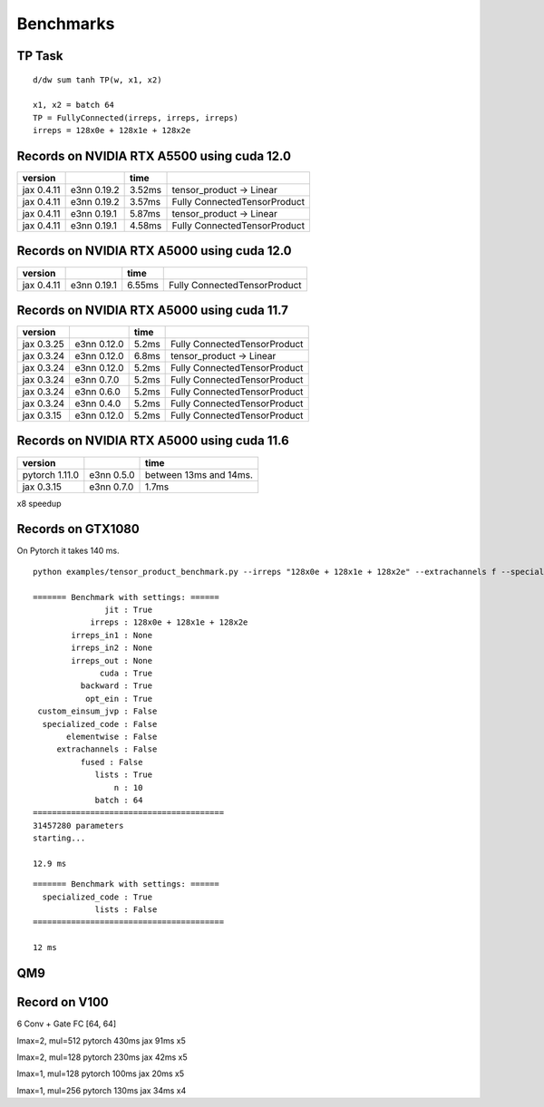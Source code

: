 Benchmarks
==========

TP Task
-------

::

   d/dw sum tanh TP(w, x1, x2)

   x1, x2 = batch 64
   TP = FullyConnected(irreps, irreps, irreps)
   irreps = 128x0e + 128x1e + 128x2e

Records on NVIDIA RTX A5500 using cuda 12.0
-------------------------------------------

+------------+----------+--------------------+------------------------+
| version    |          | time               |                        |
+============+==========+====================+========================+
| jax 0.4.11 | e3nn     | 3.52ms             | tensor_product ->      |
|            | 0.19.2   |                    | Linear                 |
+------------+----------+--------------------+------------------------+
| jax 0.4.11 | e3nn     | 3.57ms             | Fully                  |
|            | 0.19.2   |                    | ConnectedTensorProduct |
+------------+----------+--------------------+------------------------+
| jax 0.4.11 | e3nn     | 5.87ms             | tensor_product ->      |
|            | 0.19.1   |                    | Linear                 |
+------------+----------+--------------------+------------------------+
| jax 0.4.11 | e3nn     | 4.58ms             | Fully                  |
|            | 0.19.1   |                    | ConnectedTensorProduct |
+------------+----------+--------------------+------------------------+

Records on NVIDIA RTX A5000 using cuda 12.0
-------------------------------------------

+------------+----------+--------------------+------------------------+
| version    |          | time               |                        |
+============+==========+====================+========================+
| jax 0.4.11 | e3nn     | 6.55ms             | Fully                  |
|            | 0.19.1   |                    | ConnectedTensorProduct |
+------------+----------+--------------------+------------------------+

Records on NVIDIA RTX A5000 using cuda 11.7
-------------------------------------------

+------------+----------+--------------------+------------------------+
| version    |          | time               |                        |
+============+==========+====================+========================+
| jax 0.3.25 | e3nn     | 5.2ms              | Fully                  |
|            | 0.12.0   |                    | ConnectedTensorProduct |
+------------+----------+--------------------+------------------------+
| jax 0.3.24 | e3nn     | 6.8ms              | tensor_product ->      |
|            | 0.12.0   |                    | Linear                 |
+------------+----------+--------------------+------------------------+
| jax 0.3.24 | e3nn     | 5.2ms              | Fully                  |
|            | 0.12.0   |                    | ConnectedTensorProduct |
+------------+----------+--------------------+------------------------+
| jax 0.3.24 | e3nn     | 5.2ms              | Fully                  |
|            | 0.7.0    |                    | ConnectedTensorProduct |
+------------+----------+--------------------+------------------------+
| jax 0.3.24 | e3nn     | 5.2ms              | Fully                  |
|            | 0.6.0    |                    | ConnectedTensorProduct |
+------------+----------+--------------------+------------------------+
| jax 0.3.24 | e3nn     | 5.2ms              | Fully                  |
|            | 0.4.0    |                    | ConnectedTensorProduct |
+------------+----------+--------------------+------------------------+
| jax 0.3.15 | e3nn     | 5.2ms              | Fully                  |
|            | 0.12.0   |                    | ConnectedTensorProduct |
+------------+----------+--------------------+------------------------+

Records on NVIDIA RTX A5000 using cuda 11.6
-------------------------------------------

============== ========== ======================
version                   time
============== ========== ======================
pytorch 1.11.0 e3nn 0.5.0 between 13ms and 14ms.
jax 0.3.15     e3nn 0.7.0 1.7ms
============== ========== ======================

x8 speedup

Records on GTX1080
------------------

On Pytorch it takes 140 ms.

::

   python examples/tensor_product_benchmark.py --irreps "128x0e + 128x1e + 128x2e" --extrachannels f --specialized-code f --fused f --lists t --custom-einsum-jvp f --batch 64 -n 10

   ======= Benchmark with settings: ======
                  jit : True
               irreps : 128x0e + 128x1e + 128x2e
           irreps_in1 : None
           irreps_in2 : None
           irreps_out : None
                 cuda : True
             backward : True
              opt_ein : True
    custom_einsum_jvp : False
     specialized_code : False
          elementwise : False
        extrachannels : False
             fused : False
                lists : True
                    n : 10
                batch : 64
   ========================================
   31457280 parameters
   starting...

   12.9 ms

::

   ======= Benchmark with settings: ======
     specialized_code : True
                lists : False
   ========================================

   12 ms

QM9
---

Record on V100
--------------

6 Conv + Gate FC [64, 64]

lmax=2, mul=512 pytorch 430ms jax 91ms x5

lmax=2, mul=128 pytorch 230ms jax 42ms x5

lmax=1, mul=128 pytorch 100ms jax 20ms x5

lmax=1, mul=256 pytorch 130ms jax 34ms x4
